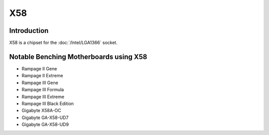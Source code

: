 ================
X58
================

Introduction
================

X58 is a chipset for the :doc:`/Intel/LGA1366` socket.

Notable Benching Motherboards using X58
========================================

* Rampage II Gene
* Rampage II Extreme
* Rampage III Gene
* Rampage III Formula
* Rampage III Extreme
* Rampage III Black Edition
* Gigabyte X58A-OC
* Gigabyte GA-X58-UD7
* Gigabyte GA-X58-UD9